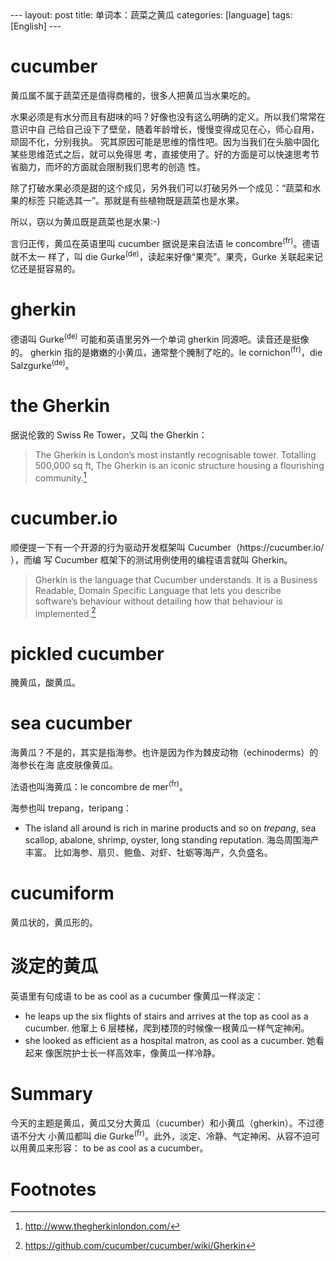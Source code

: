 #+BEGIN_HTML
---
layout: post
title: 单词本：蔬菜之黄瓜
categories: [language]
tags: [English]
---
#+END_HTML

* cucumber

黄瓜属不属于蔬菜还是值得商榷的，很多人把黄瓜当水果吃的。

水果必须是有水分而且有甜味的吗？好像也没有这么明确的定义。所以我们常常在意识中自
己给自己设下了壁垒，随着年龄增长，慢慢变得成见在心，师心自用，顽固不化，分别我执。
究其原因可能是思维的惰性吧。因为当我们在头脑中固化某些思维范式之后，就可以免得思
考，直接使用了。好的方面是可以快速思考节省脑力，而坏的方面就会限制我们思考的创造
性。

除了打破水果必须是甜的这个成见，另外我们可以打破另外一个成见：“蔬菜和水果的标签
只能选其一”。那就是有些植物既是蔬菜也是水果。

所以，窃以为黄瓜既是蔬菜也是水果:-)

言归正传，黄瓜在英语里叫 cucumber 据说是来自法语 le concombre^(fr)。德语就不太一
样了，叫 die Gurke^(de)，读起来好像“果壳”。果壳，Gurke 关联起来记忆还是挺容易的。

* gherkin

德语叫 Gurke^(de) 可能和英语里另外一个单词 gherkin 同源吧。读音还是挺像的。
gherkin 指的是嫩嫩的小黄瓜，通常整个腌制了吃的。le cornichon^(fr)，die
Salzgurke^(de)。

* the Gherkin

据说伦敦的 Swiss Re Tower，又叫 the Gherkin：

#+BEGIN_QUOTE
The Gherkin is London’s most instantly recognisable tower. Totalling 500,000 sq
ft, The Gherkin is an iconic structure housing a flourishing community.[fn:1]
#+END_QUOTE

* cucumber.io

顺便提一下有一个开源的行为驱动开发框架叫 Cucumber（https://cucumber.io/ ），而编
写 Cucumber 框架下的测试用例使用的编程语言就叫 Gherkin。

#+BEGIN_QUOTE
Gherkin is the language that Cucumber understands. It is a Business Readable,
Domain Specific Language that lets you describe software’s behaviour without
detailing how that behaviour is implemented.[fn:2]
#+END_QUOTE

* pickled cucumber

腌黄瓜，酸黄瓜。

* sea cucumber

海黄瓜？不是的，其实是指海参。也许是因为作为棘皮动物（echinoderms）的海参长在海
底皮肤像黄瓜。

法语也叫海黄瓜：le concombre de mer^(fr)。

海参也叫 trepang，teripang：

- The island all around is rich in marine products and so on /trepang/, sea
  scallop, abalone, shrimp, oyster, long standing reputation. 海岛周围海产丰富。
  比如海参、扇贝、鲍鱼、对虾、牡蛎等海产，久负盛名。

* cucumiform

黄瓜状的，黄瓜形的。

* 淡定的黄瓜

英语里有句成语 to be as cool as a cucumber 像黄瓜一样淡定：

- he leaps up the six flights of stairs and arrives at the top as cool as a
  cucumber. 他窜上 6 层楼梯，爬到楼顶的时候像一根黄瓜一样气定神闲。
- she looked as efficient as a hospital matron, as cool as a cucumber. 她看起来
  像医院护士长一样高效率，像黄瓜一样冷静。

* Summary

今天的主题是黄瓜，黄瓜又分大黄瓜（cucumber）和小黄瓜（gherkin）。不过德语不分大
小黄瓜都叫 die Gurke^(fr)。此外，淡定、冷静、气定神闲、从容不迫可以用黄瓜来形容：
to be as cool as a cucumber。

* Footnotes

[fn:1] http://www.thegherkinlondon.com/

[fn:2] https://github.com/cucumber/cucumber/wiki/Gherkin
